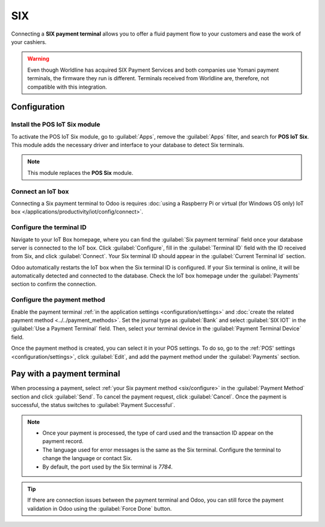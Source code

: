 ===
SIX
===

Connecting a **SIX payment terminal** allows you to offer a fluid payment flow to your customers and
ease the work of your cashiers.

.. warning::
   Even though Worldline has acquired SIX Payment Services and both companies use Yomani payment
   terminals, the firmware they run is different. Terminals received from Worldline are, therefore,
   not compatible with this integration.

Configuration
=============

Install the POS IoT Six module
------------------------------

To activate the POS IoT Six module, go to :guilabel:`Apps`, remove the :guilabel:`Apps` filter, and
search for **POS IoT Six**. This module adds the necessary driver and interface to your database to
detect Six terminals.

.. note::
   This module replaces the **POS Six** module.

Connect an IoT box
------------------

Connecting a Six payment terminal to Odoo is requires :doc:`using a Raspberry Pi or virtual (for
Windows OS only) IoT box </applications/productivity/iot/config/connect>`.

Configure the terminal ID
-------------------------

Navigate to your IoT Box homepage, where you can find the  :guilabel:`Six payment terminal` field
once your database server is connected to the IoT box. Click :guilabel:`Configure`, fill in the
:guilabel:`Terminal ID` field with the ID received from Six, and click :guilabel:`Connect`. Your
Six terminal ID should appear in the :guilabel:`Current Terminal Id` section.

.. image:: six/terminal-id.png
   :alt: Setting the Six terminal ID

Odoo automatically restarts the IoT box when the Six terminal ID is configured. If your Six terminal
is online, it will be automatically detected and connected to the database. Check the IoT box
homepage under the :guilabel:`Payments` section to confirm the connection.

.. image:: six/id-configured.png
   :alt: Confirming the connection to the Six payment terminal

.. _six/configure:

Configure the payment method
----------------------------

Enable the payment terminal :ref:`in the application settings <configuration/settings>` and
:doc:`create the related payment method <../../payment_methods>`. Set the journal type as
:guilabel:`Bank` and select :guilabel:`SIX IOT` in the :guilabel:`Use a Payment Terminal` field.
Then, select your terminal device in the :guilabel:`Payment Terminal Device` field.

.. image:: six/new-payment-method.png
   :alt: Creating a new payment method for the SIX payment terminal

Once the payment method is created, you can select it in your POS settings. To do so, go to the
:ref:`POS' settings <configuration/settings>`, click :guilabel:`Edit`, and add the payment method
under the :guilabel:`Payments` section.

Pay with a payment terminal
===========================

When processing a payment, select :ref:`your Six payment method <six/configure>` in the
:guilabel:`Payment Method` section and click :guilabel:`Send`. To cancel the payment request, click
:guilabel:`Cancel`. Once the payment is successful, the status switches to :guilabel:`Payment
Successful`.

.. image:: six/payment.png
   :alt: Paying with Six

.. note::
   - Once your payment is processed, the type of card used and the transaction ID appear on the
     payment record.
   - The language used for error messages is the same as the Six terminal. Configure the terminal to
     change the language or contact Six.
   - By default, the port used by the Six terminal is `7784`.

.. tip::
   If there are connection issues between the payment terminal and Odoo, you can still force the
   payment validation in Odoo using the :guilabel:`Force Done` button.
